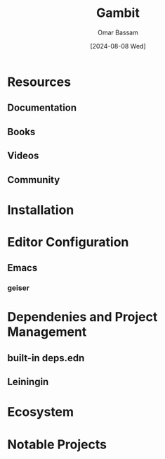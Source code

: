 #+title: Gambit
#+author: Omar Bassam
#+date: [2024-08-08 Wed]
#+startup:  nonum

* Resources
** Documentation
** Books
** Videos
** Community
* Installation
* Editor Configuration
** Emacs
*** geiser
* Dependenies and Project Management
** built-in deps.edn
** Leiningin
* Ecosystem
* Notable Projects
